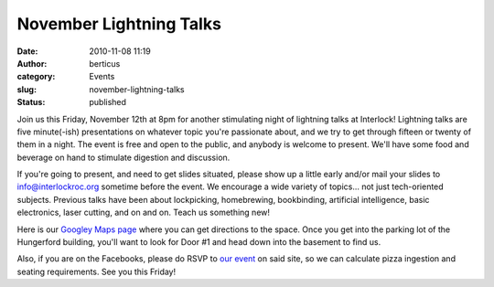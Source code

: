 November Lightning Talks
########################
:date: 2010-11-08 11:19
:author: berticus
:category: Events
:slug: november-lightning-talks
:status: published

|DSC_0313|

Join us this Friday, November 12th at 8pm for another stimulating night
of lightning talks at Interlock! Lightning talks are five minute(-ish)
presentations on whatever topic you're passionate about, and we try to
get through fifteen or twenty of them in a night. The event is free and
open to the public, and anybody is welcome to present. We'll have some
food and beverage on hand to stimulate digestion and discussion.

If you're going to present, and need to get slides situated, please show
up a little early and/or mail your slides to info@interlockroc.org
sometime before the event. We encourage a wide variety of topics... not
just tech-oriented subjects. Previous talks have been about lockpicking,
homebrewing, bookbinding, artificial intelligence, basic electronics,
laser cutting, and on and on. Teach us something new!

|DSC_0316|

Here is our `Googley Maps
page <http://maps.google.com/maps/place?cid=16733278776132858158&q=1115+Main+St+E,+Rochester,+NY+14609&hl=en&ved=0CFQQ-QswAw&ei=6R7YTL24JZLqzASk97jKCQ&sll=43.161954,-77.582684&sspn=0.006295,0.006295&ie=UTF8&ll=43.166594,-77.592337&spn=0,0&z=16>`__
where you can get directions to the space. Once you get into the parking
lot of the Hungerford building, you'll want to look for Door #1 and head
down into the basement to find us.

Also, if you are on the Facebooks, please do RSVP to `our
event <http://www.facebook.com/event.php?eid=159525710747026>`__ on said
site, so we can calculate pizza ingestion and seating requirements. See
you this Friday!

.. |DSC_0313| image:: http://farm3.static.flickr.com/2706/4422595768_d141b52aa5_m.jpg
   :width: 240px
   :height: 160px
   :target: http://www.flickr.com/photos/bert_m_b/4422595768/
.. |DSC_0316| image:: http://farm5.static.flickr.com/4038/4421833521_746fb94c07_m.jpg
   :width: 240px
   :height: 160px
   :target: http://www.flickr.com/photos/bert_m_b/4421833521/
